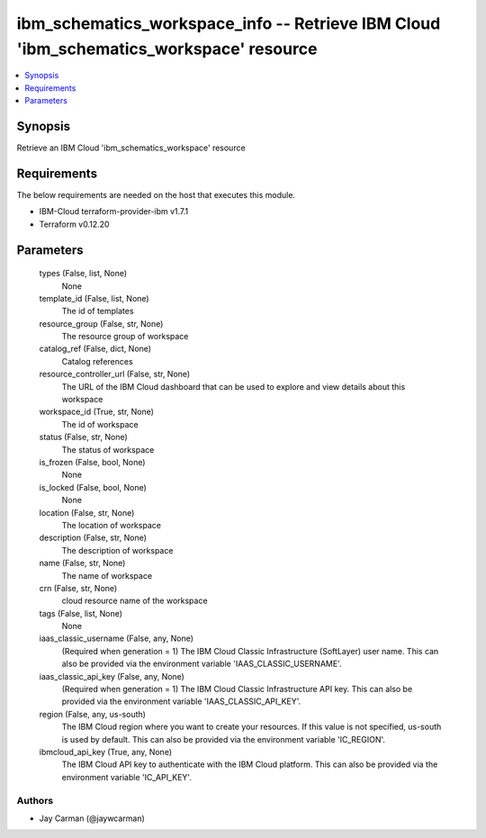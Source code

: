 
ibm_schematics_workspace_info -- Retrieve IBM Cloud 'ibm_schematics_workspace' resource
=======================================================================================

.. contents::
   :local:
   :depth: 1


Synopsis
--------

Retrieve an IBM Cloud 'ibm_schematics_workspace' resource



Requirements
------------
The below requirements are needed on the host that executes this module.

- IBM-Cloud terraform-provider-ibm v1.7.1
- Terraform v0.12.20



Parameters
----------

  types (False, list, None)
    None


  template_id (False, list, None)
    The id of templates


  resource_group (False, str, None)
    The resource group of workspace


  catalog_ref (False, dict, None)
    Catalog references


  resource_controller_url (False, str, None)
    The URL of the IBM Cloud dashboard that can be used to explore and view details about this workspace


  workspace_id (True, str, None)
    The id of workspace


  status (False, str, None)
    The status of workspace


  is_frozen (False, bool, None)
    None


  is_locked (False, bool, None)
    None


  location (False, str, None)
    The location of workspace


  description (False, str, None)
    The description of workspace


  name (False, str, None)
    The name of workspace


  crn (False, str, None)
    cloud resource name of the workspace


  tags (False, list, None)
    None


  iaas_classic_username (False, any, None)
    (Required when generation = 1) The IBM Cloud Classic Infrastructure (SoftLayer) user name. This can also be provided via the environment variable 'IAAS_CLASSIC_USERNAME'.


  iaas_classic_api_key (False, any, None)
    (Required when generation = 1) The IBM Cloud Classic Infrastructure API key. This can also be provided via the environment variable 'IAAS_CLASSIC_API_KEY'.


  region (False, any, us-south)
    The IBM Cloud region where you want to create your resources. If this value is not specified, us-south is used by default. This can also be provided via the environment variable 'IC_REGION'.


  ibmcloud_api_key (True, any, None)
    The IBM Cloud API key to authenticate with the IBM Cloud platform. This can also be provided via the environment variable 'IC_API_KEY'.













Authors
~~~~~~~

- Jay Carman (@jaywcarman)

